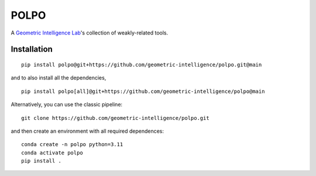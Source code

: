 POLPO
=====

A `Geometric Intelligence Lab <https://gi.ece.ucsb.edu/>`_'s collection of weakly-related tools.


Installation
------------

::

    pip install polpo@git+https://github.com/geometric-intelligence/polpo.git@main


and to also install all the dependencies,

::

    pip install polpo[all]@git+https://github.com/geometric-intelligence/polpo@main


Alternatively, you can use the classic pipeline: 
::
    git clone https://github.com/geometric-intelligence/polpo.git
    
::

and then create an environment with all required dependences:
::
    conda create -n polpo python=3.11
    conda activate polpo
    pip install .
::

